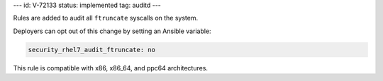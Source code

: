 ---
id: V-72133
status: implemented
tag: auditd
---

Rules are added to audit all ``ftruncate`` syscalls on the system.

Deployers can opt out of this change by setting an Ansible variable:

.. code-block:: yaml

    security_rhel7_audit_ftruncate: no

This rule is compatible with x86, x86_64, and ppc64 architectures.
